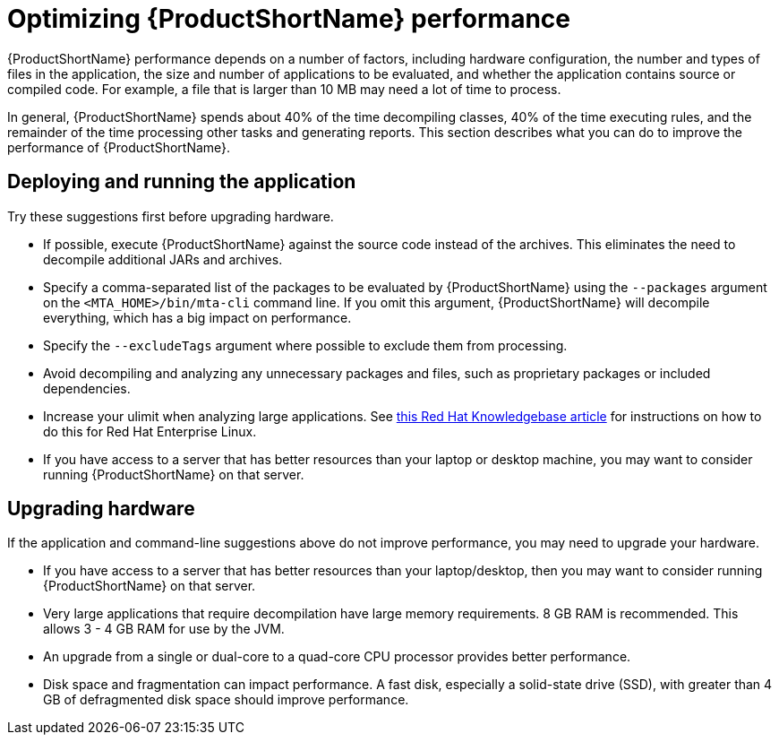 // Module included in the following assemblies:
//
// * docs/cli-guide/master.adoc

[id="optimize-performance_{context}"]
= Optimizing {ProductShortName} performance

{ProductShortName} performance depends on a number of factors, including hardware configuration, the number and types of files in the application, the size and number of applications to be evaluated, and whether the application contains source or compiled code. For example, a file that is larger than 10 MB may need a lot of time to process.

In general, {ProductShortName} spends about 40% of the time decompiling classes, 40% of the time executing rules, and the remainder of the time processing other tasks and generating reports. This section describes what you can do to improve the performance of {ProductShortName}.

== Deploying and running the application

Try these suggestions first before upgrading hardware.

* If possible, execute {ProductShortName} against the source code instead of the archives. This eliminates the need to decompile additional JARs and archives.
* Specify a comma-separated list of the packages to be evaluated by {ProductShortName} using the `--packages` argument on the `<MTA_HOME>/bin/mta-cli` command line. If you omit this argument, {ProductShortName} will decompile everything, which has a big impact on performance.
* Specify the `--excludeTags` argument where possible to exclude them from processing.
* Avoid decompiling and analyzing any unnecessary packages and files, such as proprietary packages or included dependencies.
* Increase your ulimit when analyzing large applications. See link:https://access.redhat.com/solutions/60746[this Red Hat Knowledgebase article] for instructions on how to do this for Red Hat Enterprise Linux.
* If you have access to a server that has better resources than your laptop or desktop machine, you may want to consider running {ProductShortName} on that server.

== Upgrading hardware

If the application and command-line suggestions above do not improve performance, you may need to upgrade your hardware.

* If you have access to a server that has better resources than your laptop/desktop, then you may want to consider running {ProductShortName} on that server.
* Very large applications that require decompilation have large memory requirements. 8 GB RAM is recommended. This allows 3 - 4 GB RAM for use by the JVM.
* An upgrade from a single or dual-core to a quad-core CPU processor provides better performance.
* Disk space and fragmentation can impact performance. A fast disk, especially a solid-state drive (SSD), with greater than 4 GB of defragmented disk space should improve performance.
